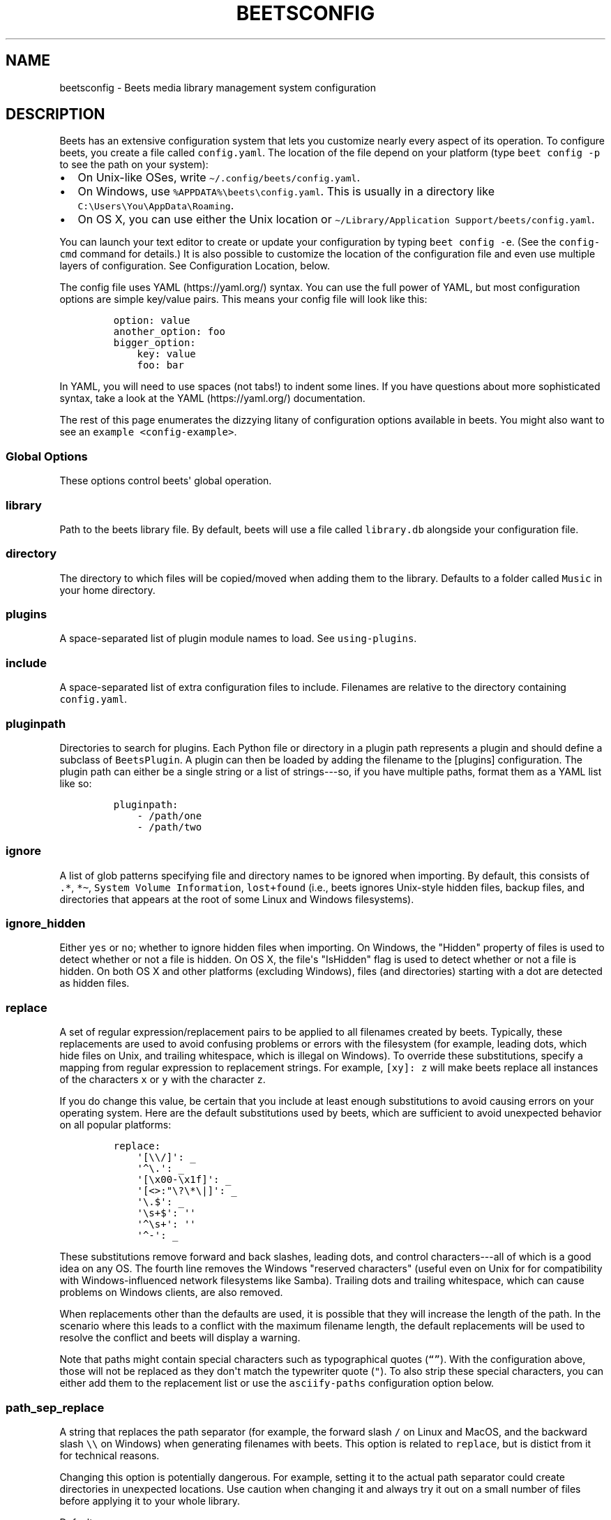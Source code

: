 .\" Automatically generated by Pandoc 2.17.1.1
.\"
.\" Define V font for inline verbatim, using C font in formats
.\" that render this, and otherwise B font.
.ie "\f[CB]x\f[]"x" \{\
. ftr V B
. ftr VI BI
. ftr VB B
. ftr VBI BI
.\}
.el \{\
. ftr V CR
. ftr VI CI
. ftr VB CB
. ftr VBI CBI
.\}
.TH "BEETSCONFIG" "5" "July 12, 2022" "beets 1.6.0" "User Manual"
.hy
.SH NAME
.PP
beetsconfig - Beets media library management system configuration
.SH DESCRIPTION
.PP
Beets has an extensive configuration system that lets you customize
nearly every aspect of its operation.
To configure beets, you create a file called \f[V]config.yaml\f[R].
The location of the file depend on your platform (type
\f[V]beet config -p\f[R] to see the path on your system):
.IP \[bu] 2
On Unix-like OSes, write \f[V]\[ti]/.config/beets/config.yaml\f[R].
.IP \[bu] 2
On Windows, use \f[V]%APPDATA%\[rs]beets\[rs]config.yaml\f[R].
This is usually in a directory like
\f[V]C:\[rs]Users\[rs]You\[rs]AppData\[rs]Roaming\f[R].
.IP \[bu] 2
On OS X, you can use either the Unix location or
\f[V]\[ti]/Library/Application Support/beets/config.yaml\f[R].
.PP
You can launch your text editor to create or update your configuration
by typing \f[V]beet config -e\f[R].
(See the \f[V]config-cmd\f[R] command for details.)
It is also possible to customize the location of the configuration file
and even use multiple layers of configuration.
See Configuration Location, below.
.PP
The config file uses YAML (https://yaml.org/) syntax.
You can use the full power of YAML, but most configuration options are
simple key/value pairs.
This means your config file will look like this:
.IP
.nf
\f[C]
option: value
another_option: foo
bigger_option:
    key: value
    foo: bar
\f[R]
.fi
.PP
In YAML, you will need to use spaces (not tabs!)
to indent some lines.
If you have questions about more sophisticated syntax, take a look at
the YAML (https://yaml.org/) documentation.
.PP
The rest of this page enumerates the dizzying litany of configuration
options available in beets.
You might also want to see an \f[V]example <config-example>\f[R].
.SS Global Options
.PP
These options control beets\[aq] global operation.
.SS library
.PP
Path to the beets library file.
By default, beets will use a file called \f[V]library.db\f[R] alongside
your configuration file.
.SS directory
.PP
The directory to which files will be copied/moved when adding them to
the library.
Defaults to a folder called \f[V]Music\f[R] in your home directory.
.SS plugins
.PP
A space-separated list of plugin module names to load.
See \f[V]using-plugins\f[R].
.SS include
.PP
A space-separated list of extra configuration files to include.
Filenames are relative to the directory containing
\f[V]config.yaml\f[R].
.SS pluginpath
.PP
Directories to search for plugins.
Each Python file or directory in a plugin path represents a plugin and
should define a subclass of \f[V]BeetsPlugin\f[R].
A plugin can then be loaded by adding the filename to the [plugins]
configuration.
The plugin path can either be a single string or a list of strings---so,
if you have multiple paths, format them as a YAML list like so:
.IP
.nf
\f[C]
pluginpath:
    - /path/one
    - /path/two
\f[R]
.fi
.SS ignore
.PP
A list of glob patterns specifying file and directory names to be
ignored when importing.
By default, this consists of \f[V].*\f[R], \f[V]*\[ti]\f[R],
\f[V]System Volume Information\f[R], \f[V]lost+found\f[R] (i.e., beets
ignores Unix-style hidden files, backup files, and directories that
appears at the root of some Linux and Windows filesystems).
.SS ignore_hidden
.PP
Either \f[V]yes\f[R] or \f[V]no\f[R]; whether to ignore hidden files
when importing.
On Windows, the \[dq]Hidden\[dq] property of files is used to detect
whether or not a file is hidden.
On OS X, the file\[aq]s \[dq]IsHidden\[dq] flag is used to detect
whether or not a file is hidden.
On both OS X and other platforms (excluding Windows), files (and
directories) starting with a dot are detected as hidden files.
.SS replace
.PP
A set of regular expression/replacement pairs to be applied to all
filenames created by beets.
Typically, these replacements are used to avoid confusing problems or
errors with the filesystem (for example, leading dots, which hide files
on Unix, and trailing whitespace, which is illegal on Windows).
To override these substitutions, specify a mapping from regular
expression to replacement strings.
For example, \f[V][xy]: z\f[R] will make beets replace all instances of
the characters \f[V]x\f[R] or \f[V]y\f[R] with the character
\f[V]z\f[R].
.PP
If you do change this value, be certain that you include at least enough
substitutions to avoid causing errors on your operating system.
Here are the default substitutions used by beets, which are sufficient
to avoid unexpected behavior on all popular platforms:
.IP
.nf
\f[C]
replace:
    \[aq][\[rs]\[rs]/]\[aq]: _
    \[aq]\[ha]\[rs].\[aq]: _
    \[aq][\[rs]x00-\[rs]x1f]\[aq]: _
    \[aq][<>:\[dq]\[rs]?\[rs]*\[rs]|]\[aq]: _
    \[aq]\[rs].$\[aq]: _
    \[aq]\[rs]s+$\[aq]: \[aq]\[aq]
    \[aq]\[ha]\[rs]s+\[aq]: \[aq]\[aq]
    \[aq]\[ha]-\[aq]: _
\f[R]
.fi
.PP
These substitutions remove forward and back slashes, leading dots, and
control characters---all of which is a good idea on any OS.
The fourth line removes the Windows \[dq]reserved characters\[dq]
(useful even on Unix for for compatibility with Windows-influenced
network filesystems like Samba).
Trailing dots and trailing whitespace, which can cause problems on
Windows clients, are also removed.
.PP
When replacements other than the defaults are used, it is possible that
they will increase the length of the path.
In the scenario where this leads to a conflict with the maximum filename
length, the default replacements will be used to resolve the conflict
and beets will display a warning.
.PP
Note that paths might contain special characters such as typographical
quotes (\f[V]\[lq]\[rq]\f[R]).
With the configuration above, those will not be replaced as they
don\[aq]t match the typewriter quote (\f[V]\[dq]\f[R]).
To also strip these special characters, you can either add them to the
replacement list or use the \f[V]asciify-paths\f[R] configuration option
below.
.SS path_sep_replace
.PP
A string that replaces the path separator (for example, the forward
slash \f[V]/\f[R] on Linux and MacOS, and the backward slash
\f[V]\[rs]\[rs]\f[R] on Windows) when generating filenames with beets.
This option is related to \f[V]replace\f[R], but is distict from it for
technical reasons.
.PP
Changing this option is potentially dangerous.
For example, setting it to the actual path separator could create
directories in unexpected locations.
Use caution when changing it and always try it out on a small number of
files before applying it to your whole library.
.PP
Default: \f[V]_\f[R].
.SS asciify_paths
.PP
Convert all non-ASCII characters in paths to ASCII equivalents.
.PP
For example, if your path template for singletons is
\f[V]singletons/$title\f[R] and the title of a track is
\[dq]Caf\['e]\[dq], then the track will be saved as
\f[V]singletons/Cafe.mp3\f[R].
The changes take place before applying the \f[V]replace\f[R]
configuration and are roughly equivalent to wrapping all your path
templates in the \f[V]%asciify{}\f[R]
\f[V]template function <template-functions>\f[R].
.PP
This uses the unidecode module (https://pypi.org/project/Unidecode)
which is language agnostic, so some characters may be transliterated
from a different language than expected.
For example, Japanese kanji will usually use their Chinese readings.
.PP
Default: \f[V]no\f[R].
.SS art_filename
.PP
When importing album art, the name of the file (without extension) where
the cover art image should be placed.
This is a template string, so you can use any of the syntax available to
\f[V]/reference/pathformat\f[R].
Defaults to \f[V]cover\f[R] (i.e., images will be named
\f[V]cover.jpg\f[R] or \f[V]cover.png\f[R] and placed in the album\[aq]s
directory).
.SS threaded
.PP
Either \f[V]yes\f[R] or \f[V]no\f[R], indicating whether the autotagger
should use multiple threads.
This makes things substantially faster by overlapping work: for example,
it can copy files for one album in parallel with looking up data in
MusicBrainz for a different album.
You may want to disable this when debugging problems with the
autotagger.
Defaults to \f[V]yes\f[R].
.SS format_item[]
.PP
Format to use when listing \f[I]individual items\f[R] with the
\f[V]list-cmd\f[R] command and other commands that need to print out
items.
Defaults to \f[V]$artist - $album - $title\f[R].
The \f[V]-f\f[R] command-line option overrides this setting.
.PP
It used to be named [list_format_item].
.SS format_album[]
.PP
Format to use when listing \f[I]albums\f[R] with \f[V]list-cmd\f[R] and
other commands.
Defaults to \f[V]$albumartist - $album\f[R].
The \f[V]-f\f[R] command-line option overrides this setting.
.PP
It used to be named [list_format_album].
.SS sort_item
.PP
Default sort order to use when fetching items from the database.
Defaults to \f[V]artist+ album+ disc+ track+\f[R].
Explicit sort orders override this default.
.SS sort_album
.PP
Default sort order to use when fetching albums from the database.
Defaults to \f[V]albumartist+ album+\f[R].
Explicit sort orders override this default.
.SS sort_case_insensitive
.PP
Either \f[V]yes\f[R] or \f[V]no\f[R], indicating whether the case should
be ignored when sorting lexicographic fields.
When set to \f[V]no\f[R], lower-case values will be placed after
upper-case values (e.g., \f[I]Bar Qux foo\f[R]), while \f[V]yes\f[R]
would result in the more expected \f[I]Bar foo Qux\f[R].
Default: \f[V]yes\f[R].
.SS original_date
.PP
Either \f[V]yes\f[R] or \f[V]no\f[R], indicating whether matched albums
should have their \f[V]year\f[R], \f[V]month\f[R], and \f[V]day\f[R]
fields set to the release date of the \f[I]original\f[R] version of an
album rather than the selected version of the release.
That is, if this option is turned on, then \f[V]year\f[R] will always
equal \f[V]original_year\f[R] and so on.
Default: \f[V]no\f[R].
.SS artist_credit
.PP
Either \f[V]yes\f[R] or \f[V]no\f[R], indicating whether matched tracks
and albums should use the artist credit, rather than the artist.
That is, if this option is turned on, then \f[V]artist\f[R] will contain
the artist as credited on the release.
.SS per_disc_numbering
.PP
A boolean controlling the track numbering style on multi-disc releases.
By default (\f[V]per_disc_numbering: no\f[R]), tracks are numbered
per-release, so the first track on the second disc has track number N+1
where N is the number of tracks on the first disc.
If this \f[V]per_disc_numbering\f[R] is enabled, then the first
(non-pregap) track on each disc always has track number 1.
.PP
If you enable \f[V]per_disc_numbering\f[R], you will likely want to
change your \f[V]path-format-config\f[R] also to include \f[V]$disc\f[R]
before \f[V]$track\f[R] to make filenames sort correctly in album
directories.
For example, you might want to use a path format like this:
.IP
.nf
\f[C]
paths:
    default: $albumartist/$album%aunique{}/$disc-$track $title
\f[R]
.fi
.PP
When this option is off (the default), even \[dq]pregap\[dq] hidden
tracks are numbered from one, not zero, so other track numbers may
appear to be bumped up by one.
When it is on, the pregap track for each disc can be numbered zero.
.SS aunique
.PP
These options are used to generate a string that is guaranteed to be
unique among all albums in the library who share the same set of keys.
.PP
The defaults look like this:
.IP
.nf
\f[C]
aunique:
    keys: albumartist album
    disambiguators: albumtype year label catalognum albumdisambig releasegroupdisambig
    bracket: \[aq][]\[aq]
\f[R]
.fi
.PP
See \f[V]aunique\f[R] for more details.
.SS terminal_encoding
.PP
The text encoding, as known to
Python (https://docs.python.org/2/library/codecs.html#standard-encodings),
to use for messages printed to the standard output.
It\[aq]s also used to read messages from the standard input.
By default, this is determined automatically from the locale environment
variables.
.SS clutter
.PP
When beets imports all the files in a directory, it tries to remove the
directory if it\[aq]s empty.
A directory is considered empty if it only contains files whose names
match the glob patterns in [clutter], which should be a list of strings.
The default list consists of \[dq]Thumbs.DB\[dq] and
\[dq].DS_Store\[dq].
.PP
The importer only removes recursively searched subdirectories---the
top-level directory you specify on the command line is never deleted.
.SS max_filename_length
.PP
Set the maximum number of characters in a filename, after which names
will be truncated.
By default, beets tries to ask the filesystem for the correct maximum.
.SS id3v23
.PP
By default, beets writes MP3 tags using the ID3v2.4 standard, the latest
version of ID3.
Enable this option to instead use the older ID3v2.3 standard, which is
preferred by certain older software such as Windows Media Player.
.SS va_name
.PP
Sets the albumartist for various-artist compilations.
Defaults to \f[V]\[aq]Various Artists\[aq]\f[R] (the MusicBrainz
standard).
Affects other sources, such as \f[V]/plugins/discogs\f[R], too.
.SS UI Options
.PP
The options that allow for customization of the visual appearance of the
console interface.
.PP
These options are available in this section:
.SS color
.PP
Either \f[V]yes\f[R] or \f[V]no\f[R]; whether to use color in console
output (currently only in the \f[V]import\f[R] command).
Turn this off if your terminal doesn\[aq]t support ANSI colors.
.PP
The [color] option was previously a top-level configuration.
This is still respected, but a deprecation message will be shown until
your top-level [color] configuration has been nested under [ui].
.SS colors
.PP
The colors that are used throughout the user interface.
These are only used if the \f[V]color\f[R] option is set to
\f[V]yes\f[R].
For example, you might have a section in your configuration file that
looks like this:
.IP
.nf
\f[C]
ui:
    color: yes
    colors:
        text_success: green
        text_warning: yellow
        text_error: red
        text_highlight: red
        text_highlight_minor: lightgray
        action_default: turquoise
        action: blue
\f[R]
.fi
.PP
Available colors: black, darkred, darkgreen, brown (darkyellow),
darkblue, purple (darkmagenta), teal (darkcyan), lightgray, darkgray,
red, green, yellow, blue, fuchsia (magenta), turquoise (cyan), white
.SS Importer Options
.PP
The options that control the \f[V]import-cmd\f[R] command are indented
under the \f[V]import:\f[R] key.
For example, you might have a section in your configuration file that
looks like this:
.IP
.nf
\f[C]
import:
    write: yes
    copy: yes
    resume: no
\f[R]
.fi
.PP
These options are available in this section:
.SS write
.PP
Either \f[V]yes\f[R] or \f[V]no\f[R], controlling whether metadata
(e.g., ID3) tags are written to files when using \f[V]beet import\f[R].
Defaults to \f[V]yes\f[R].
The \f[V]-w\f[R] and \f[V]-W\f[R] command-line options override this
setting.
.SS copy
.PP
Either \f[V]yes\f[R] or \f[V]no\f[R], indicating whether to
\f[B]copy\f[R] files into the library directory when using
\f[V]beet import\f[R].
Defaults to \f[V]yes\f[R].
Can be overridden with the \f[V]-c\f[R] and \f[V]-C\f[R] command-line
options.
.PP
The option is ignored if \f[V]move\f[R] is enabled (i.e., beets can move
or copy files but it doesn\[aq]t make sense to do both).
.SS move
.PP
Either \f[V]yes\f[R] or \f[V]no\f[R], indicating whether to
\f[B]move\f[R] files into the library directory when using
\f[V]beet import\f[R].
Defaults to \f[V]no\f[R].
.PP
The effect is similar to the \f[V]copy\f[R] option but you end up with
only one copy of the imported file.
(\[dq]Moving\[dq] works even across filesystems; if necessary, beets
will copy and then delete when a simple rename is impossible.)
Moving files can be risky---it\[aq]s a good idea to keep a backup in
case beets doesn\[aq]t do what you expect with your files.
.PP
This option \f[I]overrides\f[R] \f[V]copy\f[R], so enabling it will
always move (and not copy) files.
The \f[V]-c\f[R] switch to the \f[V]beet import\f[R] command, however,
still takes precedence.
.SS link
.PP
Either \f[V]yes\f[R] or \f[V]no\f[R], indicating whether to use symbolic
links instead of moving or copying files.
(It conflicts with the \f[V]move\f[R], \f[V]copy\f[R] and
\f[V]hardlink\f[R] options.)
Defaults to \f[V]no\f[R].
.PP
This option only works on platforms that support symbolic links: i.e.,
Unixes.
It will fail on Windows.
.PP
It\[aq]s likely that you\[aq]ll also want to set \f[V]write\f[R] to
\f[V]no\f[R] if you use this option to preserve the metadata on the
linked files.
.SS hardlink
.PP
Either \f[V]yes\f[R] or \f[V]no\f[R], indicating whether to use hard
links instead of moving, copying, or symlinking files.
(It conflicts with the \f[V]move\f[R], \f[V]copy\f[R], and
\f[V]link\f[R] options.)
Defaults to \f[V]no\f[R].
.PP
As with symbolic links (see \f[V]link\f[R], above), this will not work
on Windows and you will want to set \f[V]write\f[R] to \f[V]no\f[R].
Otherwise, metadata on the original file will be modified.
.SS reflink
.PP
Either \f[V]yes\f[R], \f[V]no\f[R], or \f[V]auto\f[R], indicating
whether to use copy-on-write file
clones (https://blogs.oracle.com/otn/save-disk-space-on-linux-by-cloning-files-on-btrfs-and-ocfs2)
(a.k.a.
\[dq]reflinks\[dq]) instead of copying or moving files.
The \f[V]auto\f[R] option uses reflinks when possible and falls back to
plain copying when necessary.
Defaults to \f[V]no\f[R].
.PP
This kind of clone is only available on certain filesystems: for
example, btrfs and APFS.
For more details on filesystem support, see the
pyreflink (https://reflink.readthedocs.io/en/latest/) documentation.
Note that you need to install \f[V]pyreflink\f[R], either through
\f[V]python -m pip install beets[reflink]\f[R] or
\f[V]python -m pip install reflink\f[R].
.PP
The option is ignored if \f[V]move\f[R] is enabled (i.e., beets can move
or copy files but it doesn\[aq]t make sense to do both).
.SS resume
.PP
Either \f[V]yes\f[R], \f[V]no\f[R], or \f[V]ask\f[R].
Controls whether interrupted imports should be resumed.
\[dq]Yes\[dq] means that imports are always resumed when possible;
\[dq]no\[dq] means resuming is disabled entirely; \[dq]ask\[dq] (the
default) means that the user should be prompted when resuming is
possible.
The \f[V]-p\f[R] and \f[V]-P\f[R] flags correspond to the \[dq]yes\[dq]
and \[dq]no\[dq] settings and override this option.
.SS incremental
.PP
Either \f[V]yes\f[R] or \f[V]no\f[R], controlling whether imported
directories are recorded and whether these recorded directories are
skipped.
This corresponds to the \f[V]-i\f[R] flag to \f[V]beet import\f[R].
.SS incremental_skip_later
.PP
Either \f[V]yes\f[R] or \f[V]no\f[R], controlling whether skipped
directories are recorded in the incremental list.
When set to \f[V]yes\f[R], skipped directories won\[aq]t be recorded,
and beets will try to import them again later.
When set to \f[V]no\f[R], skipped directories will be recorded, and
skipped later.
Defaults to \f[V]no\f[R].
.SS from_scratch
.PP
Either \f[V]yes\f[R] or \f[V]no\f[R] (default), controlling whether
existing metadata is discarded when a match is applied.
This corresponds to the \f[V]--from_scratch\f[R] flag to
\f[V]beet import\f[R].
.SS quiet
.PP
Either \f[V]yes\f[R] or \f[V]no\f[R] (default), controlling whether to
ask for a manual decision from the user when the importer is unsure how
to proceed.
This corresponds to the \f[V]--quiet\f[R] flag to \f[V]beet import\f[R].
.SS quiet_fallback
.PP
Either \f[V]skip\f[R] (default) or \f[V]asis\f[R], specifying what
should happen in quiet mode (see the \f[V]-q\f[R] flag to
\f[V]import\f[R], above) when there is no strong recommendation.
.SS none_rec_action
.PP
Either \f[V]ask\f[R] (default), \f[V]asis\f[R] or \f[V]skip\f[R].
Specifies what should happen during an interactive import session when
there is no recommendation.
Useful when you are only interested in processing medium and strong
recommendations interactively.
.SS timid
.PP
Either \f[V]yes\f[R] or \f[V]no\f[R], controlling whether the importer
runs in \f[I]timid\f[R] mode, in which it asks for confirmation on every
autotagging match, even the ones that seem very close.
Defaults to \f[V]no\f[R].
The \f[V]-t\f[R] command-line flag controls the same setting.
.SS log
.PP
Specifies a filename where the importer\[aq]s log should be kept.
By default, no log is written.
This can be overridden with the \f[V]-l\f[R] flag to \f[V]import\f[R].
.SS default_action
.PP
One of \f[V]apply\f[R], \f[V]skip\f[R], \f[V]asis\f[R], or
\f[V]none\f[R], indicating which option should be the \f[I]default\f[R]
when selecting an action for a given match.
This is the action that will be taken when you type return without an
option letter.
The default is \f[V]apply\f[R].
.SS languages
.PP
A list of locale names to search for preferred aliases.
For example, setting this to \f[V]en\f[R] uses the transliterated artist
name \[dq]Pyotr Ilyich Tchaikovsky\[dq] instead of the Cyrillic script
for the composer\[aq]s name when tagging from MusicBrainz.
You can use a space-separated list of language abbreviations, like
\f[V]en jp es\f[R], to specify a preference order.
Defaults to an empty list, meaning that no language is preferred.
.SS detail
.PP
Whether the importer UI should show detailed information about each
match it finds.
When enabled, this mode prints out the title of every track, regardless
of whether it matches the original metadata.
(The default behavior only shows changes.)
Default: \f[V]no\f[R].
.SS group_albums
.PP
By default, the beets importer groups tracks into albums based on the
directories they reside in.
This option instead uses files\[aq] metadata to partition albums.
Enable this option if you have directories that contain tracks from many
albums mixed together.
.PP
The \f[V]--group-albums\f[R] or \f[V]-g\f[R] option to the
\f[V]import-cmd\f[R] command is equivalent, and the \f[I]G\f[R]
interactive option invokes the same workflow.
.PP
Default: \f[V]no\f[R].
.SS autotag
.PP
By default, the beets importer always attempts to autotag new music.
If most of your collection consists of obscure music, you may be
interested in disabling autotagging by setting this option to
\f[V]no\f[R].
(You can re-enable it with the \f[V]-a\f[R] flag to the
\f[V]import-cmd\f[R] command.)
.PP
Default: \f[V]yes\f[R].
.SS duplicate_action
.PP
Either \f[V]skip\f[R], \f[V]keep\f[R], \f[V]remove\f[R], \f[V]merge\f[R]
or \f[V]ask\f[R].
Controls how duplicates are treated in import task.
\[dq]skip\[dq] means that new item(album or track) will be skipped;
\[dq]keep\[dq] means keep both old and new items; \[dq]remove\[dq] means
remove old item; \[dq]merge\[dq] means merge into one album;
\[dq]ask\[dq] means the user should be prompted for the action each
time.
The default is \f[V]ask\f[R].
.SS bell
.PP
Ring the terminal bell to get your attention when the importer needs
your input.
.PP
Default: \f[V]no\f[R].
.SS set_fields
.PP
A dictionary indicating fields to set to values for newly imported
music.
Here\[aq]s an example:
.IP
.nf
\f[C]
set_fields:
    genre: \[aq]To Listen\[aq]
    collection: \[aq]Unordered\[aq]
\f[R]
.fi
.PP
Other field/value pairs supplied via the \f[V]--set\f[R] option on the
command-line override any settings here for fields with the same name.
.PP
Fields are set on both the album and each individual track of the album.
Fields are persisted to the media files of each track.
.PP
Default: \f[V]{}\f[R] (empty).
.SS MusicBrainz Options
.PP
You can instruct beets to use your own MusicBrainz
database (https://musicbrainz.org/doc/MusicBrainz_Server/Setup) instead
of the main server (https://musicbrainz.org/).
Use the \f[V]host\f[R], \f[V]https\f[R] and \f[V]ratelimit\f[R] options
under a \f[V]musicbrainz:\f[R] header, like so:
.IP
.nf
\f[C]
musicbrainz:
    host: localhost:5000
    https: no
    ratelimit: 100
\f[R]
.fi
.PP
The \f[V]host\f[R] key, of course, controls the Web server hostname (and
port, optionally) that will be contacted by beets (default:
musicbrainz.org).
The \f[V]https\f[R] key makes the client use HTTPS instead of HTTP.
This setting applies only to custom servers.
The official MusicBrainz server always uses HTTPS.
(Default: no.)
The server must have search indices enabled (see Building search
indexes (https://musicbrainz.org/doc/Development/Search_server_setup)).
.PP
The \f[V]ratelimit\f[R] option, an integer, controls the number of Web
service requests per second (default: 1).
\f[B]Do not change the rate limit setting\f[R] if you\[aq]re using the
main MusicBrainz server---on this public server, you\[aq]re
limited (https://musicbrainz.org/doc/XML_Web_Service/Rate_Limiting) to
one request per second.
.SS enabled
.PP
This option allows you to disable using MusicBrainz as a metadata
source.
This applies if you use plugins that fetch data from alternative sources
and should make the import process quicker.
.PP
Default: \f[V]yes\f[R].
.SS searchlimit
.PP
The number of matches returned when sending search queries to the
MusicBrainz server.
.PP
Default: \f[V]5\f[R].
.SS extra_tags
.PP
By default, beets will use only the artist, album, and track count to
query MusicBrainz.
Additional tags to be queried can be supplied with the
\f[V]extra_tags\f[R] setting.
For example:
.IP
.nf
\f[C]
musicbrainz:
    extra_tags: [year, catalognum, country, media, label]
\f[R]
.fi
.PP
This setting should improve the autotagger results if the metadata with
the given tags match the metadata returned by MusicBrainz.
.PP
Note that the only tags supported by this setting are the ones listed in
the above example.
.PP
Default: \f[V][]\f[R]
.SS genres
.PP
Use MusicBrainz genre tags to populate (and replace if it\[aq]s already
set) the \f[V]genre\f[R] tag.
This will make it a list of all the genres tagged for the release and
the release-group on MusicBrainz, separated by \[dq]; \[dq] and sorted
by the total number of votes.
Default: \f[V]no\f[R]
.SS Autotagger Matching Options
.PP
You can configure some aspects of the logic beets uses when
automatically matching MusicBrainz results under the \f[V]match:\f[R]
section.
To control how \f[I]tolerant\f[R] the autotagger is of differences, use
the \f[V]strong_rec_thresh\f[R] option, which reflects the distance
threshold below which beets will make a \[dq]strong recommendation\[dq]
that the metadata be used.
Strong recommendations are accepted automatically (except in
\[dq]timid\[dq] mode), so you can use this to make beets ask your
opinion more or less often.
.PP
The threshold is a \f[I]distance\f[R] value between 0.0 and 1.0, so you
can think of it as the opposite of a \f[I]similarity\f[R] value.
For example, if you want to automatically accept any matches above 90%
similarity, use:
.IP
.nf
\f[C]
match:
    strong_rec_thresh: 0.10
\f[R]
.fi
.PP
The default strong recommendation threshold is 0.04.
.PP
The \f[V]medium_rec_thresh\f[R] and \f[V]rec_gap_thresh\f[R] options
work similarly.
When a match is below the \f[I]medium\f[R] recommendation threshold or
the distance between it and the next-best match is above the
\f[I]gap\f[R] threshold, the importer will suggest that match but not
automatically confirm it.
Otherwise, you\[aq]ll see a list of options to choose from.
.SS max_rec
.PP
As mentioned above, autotagger matches have \f[I]recommendations\f[R]
that control how the UI behaves for a certain quality of match.
The recommendation for a certain match is based on the overall distance
calculation.
But you can also control the recommendation when a specific distance
penalty is applied by defining \f[I]maximum\f[R] recommendations for
each field:
.PP
To define maxima, use keys under \f[V]max_rec:\f[R] in the
\f[V]match\f[R] section.
The defaults are \[dq]medium\[dq] for missing and unmatched tracks and
\[dq]strong\[dq] (i.e., no maximum) for everything else:
.IP
.nf
\f[C]
match:
    max_rec:
        missing_tracks: medium
        unmatched_tracks: medium
\f[R]
.fi
.PP
If a recommendation is higher than the configured maximum and the
indicated penalty is applied, the recommendation is downgraded.
The setting for each field can be one of \f[V]none\f[R], \f[V]low\f[R],
\f[V]medium\f[R] or \f[V]strong\f[R].
When the maximum recommendation is \f[V]strong\f[R], no
\[dq]downgrading\[dq] occurs.
The available penalty names here are:
.IP \[bu] 2
source
.IP \[bu] 2
artist
.IP \[bu] 2
album
.IP \[bu] 2
media
.IP \[bu] 2
mediums
.IP \[bu] 2
year
.IP \[bu] 2
country
.IP \[bu] 2
label
.IP \[bu] 2
catalognum
.IP \[bu] 2
albumdisambig
.IP \[bu] 2
album_id
.IP \[bu] 2
tracks
.IP \[bu] 2
missing_tracks
.IP \[bu] 2
unmatched_tracks
.IP \[bu] 2
track_title
.IP \[bu] 2
track_artist
.IP \[bu] 2
track_index
.IP \[bu] 2
track_length
.IP \[bu] 2
track_id
.SS preferred
.PP
In addition to comparing the tagged metadata with the match metadata for
similarity, you can also specify an ordered list of preferred countries
and media types.
.PP
A distance penalty will be applied if the country or media type from the
match metadata doesn\[aq]t match.
The specified values are preferred in descending order (i.e., the first
item will be most preferred).
Each item may be a regular expression, and will be matched case
insensitively.
The number of media will be stripped when matching preferred media (e.g.
\[dq]2x\[dq] in \[dq]2xCD\[dq]).
.PP
You can also tell the autotagger to prefer matches that have a release
year closest to the original year for an album.
.PP
Here\[aq]s an example:
.IP
.nf
\f[C]
match:
    preferred:
        countries: [\[aq]US\[aq], \[aq]GB|UK\[aq]]
        media: [\[aq]CD\[aq], \[aq]Digital Media|File\[aq]]
        original_year: yes
\f[R]
.fi
.PP
By default, none of these options are enabled.
.SS ignored
.PP
You can completely avoid matches that have certain penalties applied by
adding the penalty name to the \f[V]ignored\f[R] setting:
.IP
.nf
\f[C]
match:
    ignored: missing_tracks unmatched_tracks
\f[R]
.fi
.PP
The available penalties are the same as those for the \f[V]max_rec\f[R]
setting.
.PP
For example, setting \f[V]ignored: missing_tracks\f[R] will skip any
album matches where your audio files are missing some of the tracks.
The importer will not attempt to display these matches.
It does not ignore the fact that the album is missing tracks, which
would allow these matches to apply more easily.
To do that, you\[aq]ll want to adjust the penalty for missing tracks.
.SS required
.PP
You can avoid matches that lack certain required information.
Add the tags you want to enforce to the \f[V]required\f[R] setting:
.IP
.nf
\f[C]
match:
    required: year label catalognum country
\f[R]
.fi
.PP
No tags are required by default.
.SS ignored_media
.PP
A list of media (i.e., formats) in metadata databases to ignore when
matching music.
You can use this to ignore all media that usually contain video instead
of audio, for example:
.IP
.nf
\f[C]
match:
    ignored_media: [\[aq]Data CD\[aq], \[aq]DVD\[aq], \[aq]DVD-Video\[aq], \[aq]Blu-ray\[aq], \[aq]HD-DVD\[aq],
                    \[aq]VCD\[aq], \[aq]SVCD\[aq], \[aq]UMD\[aq], \[aq]VHS\[aq]]
\f[R]
.fi
.PP
No formats are ignored by default.
.SS ignore_data_tracks
.PP
By default, audio files contained in data tracks within a release are
included in the album\[aq]s tracklist.
If you want them to be included, set it \f[V]no\f[R].
.PP
Default: \f[V]yes\f[R].
.SS ignore_video_tracks
.PP
By default, video tracks within a release will be ignored.
If you want them to be included (for example if you would like to track
the audio-only versions of the video tracks), set it to \f[V]no\f[R].
.PP
Default: \f[V]yes\f[R].
.SS Path Format Configuration
.PP
You can also configure the directory hierarchy beets uses to store
music.
These settings appear under the \f[V]paths:\f[R] key.
Each string is a template string that can refer to metadata fields like
\f[V]$artist\f[R] or \f[V]$title\f[R].
The filename extension is added automatically.
At the moment, you can specify three special paths: \f[V]default\f[R]
for most releases, \f[V]comp\f[R] for \[dq]various artist\[dq] releases
with no dominant artist, and \f[V]singleton\f[R] for non-album tracks.
The defaults look like this:
.IP
.nf
\f[C]
paths:
    default: $albumartist/$album%aunique{}/$track $title
    singleton: Non-Album/$artist/$title
    comp: Compilations/$album%aunique{}/$track $title
\f[R]
.fi
.PP
Note the use of \f[V]$albumartist\f[R] instead of \f[V]$artist\f[R];
this ensures that albums will be well-organized.
For more about these format strings, see \f[V]pathformat\f[R].
The \f[V]aunique{}\f[R] function ensures that identically-named albums
are placed in different directories; see \f[V]aunique\f[R] for details.
.PP
In addition to \f[V]default\f[R], \f[V]comp\f[R], and
\f[V]singleton\f[R], you can condition path queries based on beets
queries (see \f[V]/reference/query\f[R]).
This means that a config file like this:
.IP
.nf
\f[C]
paths:
    albumtype:soundtrack: Soundtracks/$album/$track $title
\f[R]
.fi
.PP
will place soundtrack albums in a separate directory.
The queries are tested in the order they appear in the configuration
file, meaning that if an item matches multiple queries, beets will use
the path format for the \f[I]first\f[R] matching query.
.PP
Note that the special \f[V]singleton\f[R] and \f[V]comp\f[R] path format
conditions are, in fact, just shorthand for the explicit queries
\f[V]singleton:true\f[R] and \f[V]comp:true\f[R].
In contrast, \f[V]default\f[R] is special and has no query equivalent:
the \f[V]default\f[R] format is only used if no queries match.
.SS Configuration Location
.PP
The beets configuration file is usually located in a standard location
that depends on your OS, but there are a couple of ways you can tell
beets where to look.
.SS Environment Variable
.PP
First, you can set the \f[V]BEETSDIR\f[R] environment variable to a
directory containing a \f[V]config.yaml\f[R] file.
This replaces your configuration in the default location.
This also affects where auxiliary files, like the library database, are
stored by default (that\[aq]s where relative paths are resolved to).
This environment variable is useful if you need to manage multiple beets
libraries with separate configurations.
.SS Command-Line Option
.PP
Alternatively, you can use the \f[V]--config\f[R] command-line option to
indicate a YAML file containing options that will then be merged with
your existing options (from \f[V]BEETSDIR\f[R] or the default
locations).
This is useful if you want to keep your configuration mostly the same
but modify a few options as a batch.
For example, you might have different strategies for importing files,
each with a different set of importer options.
.SS Default Location
.PP
In the absence of a \f[V]BEETSDIR\f[R] variable, beets searches a few
places for your configuration, depending on the platform:
.IP \[bu] 2
On Unix platforms, including OS X:\f[V]\[ti]/.config/beets\f[R] and then
\f[V]$XDG_CONFIG_DIR/beets\f[R], if the environment variable is set.
.IP \[bu] 2
On OS X, we also search
\f[V]\[ti]/Library/Application Support/beets\f[R] before the Unixy
locations.
.IP \[bu] 2
On Windows: \f[V]\[ti]\[rs]AppData\[rs]Roaming\[rs]beets\f[R], and then
\f[V]%APPDATA%\[rs]beets\f[R], if the environment variable is set.
.PP
Beets uses the first directory in your platform\[aq]s list that contains
\f[V]config.yaml\f[R].
If no config file exists, the last path in the list is used.
.SS Example
.PP
Here\[aq]s an example file:
.IP
.nf
\f[C]
directory: /var/mp3
import:
    copy: yes
    write: yes
    log: beetslog.txt
art_filename: albumart
plugins: bpd
pluginpath: \[ti]/beets/myplugins
ui:
    color: yes

paths:
    default: $genre/$albumartist/$album/$track $title
    singleton: Singletons/$artist - $title
    comp: $genre/$album/$track $title
    albumtype:soundtrack: Soundtracks/$album/$track $title
\f[R]
.fi
.SH Path Formats
.PP
The \f[V]paths:\f[R] section of the config file (see \f[V]config\f[R])
lets you specify the directory and file naming scheme for your music
library.
Templates substitute symbols like \f[V]$title\f[R] (any field value
prefixed by \f[V]$\f[R]) with the appropriate value from the track\[aq]s
metadata.
Beets adds the filename extension automatically.
.PP
For example, consider this path format string:
\f[V]$albumartist/$album/$track $title\f[R]
.PP
Here are some paths this format will generate:
.IP \[bu] 2
\f[V]Yeah Yeah Yeahs/It\[aq]s Blitz!/01 Zero.mp3\f[R]
.IP \[bu] 2
\f[V]Spank Rock/YoYoYoYoYo/11 Competition.mp3\f[R]
.IP \[bu] 2
\f[V]The Magnetic Fields/Realism/01 You Must Be Out of Your Mind.mp3\f[R]
.PP
Because \f[V]$\f[R] is used to delineate a field reference, you can use
\f[V]$$\f[R] to emit a dollars sign.
As with Python template
strings (https://docs.python.org/library/string.html#template-strings),
\f[V]${title}\f[R] is equivalent to \f[V]$title\f[R]; you can use this
if you need to separate a field name from the text that follows it.
.SS A Note About Artists
.PP
Note that in path formats, you almost certainly want to use
\f[V]$albumartist\f[R] and not \f[V]$artist\f[R].
The latter refers to the \[dq]track artist\[dq] when it is present,
which means that albums that have tracks from different artists on them
(like Stop Making
Sense (https://musicbrainz.org/release/798dcaab-0f1a-4f02-a9cb-61d5b0ddfd36.html),
for example) will be placed into different folders!
Continuing with the Stop Making Sense example, you\[aq]ll end up with
most of the tracks in a \[dq]Talking Heads\[dq] directory and one in a
\[dq]Tom Tom Club\[dq] directory.
You probably don\[aq]t want that!
So use \f[V]$albumartist\f[R].
.PP
As a convenience, however, beets allows \f[V]$albumartist\f[R] to fall
back to the value for \f[V]$artist\f[R] and vice-versa if one tag is
present but the other is not.
.SS Template Functions
.PP
Beets path formats also support \f[I]function calls\f[R], which can be
used to transform text and perform logical manipulations.
The syntax for function calls is like this: \f[V]%func{arg,arg}\f[R].
For example, the \f[V]upper\f[R] function makes its argument upper-case,
so \f[V]%upper{beets rocks}\f[R] will be replaced with
\f[V]BEETS ROCKS\f[R].
You can, of course, nest function calls and place variable references in
function arguments, so \f[V]%upper{$artist}\f[R] becomes the upper-case
version of the track\[aq]s artists.
.PP
These functions are built in to beets:
.IP \[bu] 2
\f[V]%lower{text}\f[R]: Convert \f[V]text\f[R] to lowercase.
.IP \[bu] 2
\f[V]%upper{text}\f[R]: Convert \f[V]text\f[R] to UPPERCASE.
.IP \[bu] 2
\f[V]%title{text}\f[R]: Convert \f[V]text\f[R] to Title Case.
.IP \[bu] 2
\f[V]%left{text,n}\f[R]: Return the first \f[V]n\f[R] characters of
\f[V]text\f[R].
.IP \[bu] 2
\f[V]%right{text,n}\f[R]: Return the last \f[V]n\f[R] characters of
\f[V]text\f[R].
.IP \[bu] 2
\f[V]%if{condition,text}\f[R] or
\f[V]%if{condition,truetext,falsetext}\f[R]: If \f[V]condition\f[R] is
nonempty (or nonzero, if it\[aq]s a number), then returns the second
argument.
Otherwise, returns the third argument if specified (or nothing if
\f[V]falsetext\f[R] is left off).
.IP \[bu] 2
\f[V]%asciify{text}\f[R]: Convert non-ASCII characters to their ASCII
equivalents.
For example, \[dq]caf\['e]\[dq] becomes \[dq]cafe\[dq].
Uses the mapping provided by the unidecode
module (https://pypi.org/project/Unidecode).
See the \f[V]asciify-paths\f[R] configuration option.
.IP \[bu] 2
\f[V]%aunique{identifiers,disambiguators,brackets}\f[R]: Provides a
unique string to disambiguate similar albums in the database.
See \f[V]aunique\f[R], below.
.IP \[bu] 2
\f[V]%time{date_time,format}\f[R]: Return the date and time in any
format accepted by
strftime (https://docs.python.org/3/library/time.html#time.strftime).
For example, to get the year some music was added to your library, use
\f[V]%time{$added,%Y}\f[R].
.IP \[bu] 2
\f[V]%first{text}\f[R]: Returns the first item, separated by \f[V];\f[R]
(a semicolon followed by a space).
You can use \f[V]%first{text,count,skip}\f[R], where \f[V]count\f[R] is
the number of items (default 1) and \f[V]skip\f[R] is number to skip
(default 0).
You can also use \f[V]%first{text,count,skip,sep,join}\f[R] where
\f[V]sep\f[R] is the separator, like \f[V];\f[R] or \f[V]/\f[R] and join
is the text to concatenate the items.
.IP \[bu] 2
\f[V]%ifdef{field}\f[R], \f[V]%ifdef{field,truetext}\f[R] or
\f[V]%ifdef{field,truetext,falsetext}\f[R]: Checks if an flexible
attribute \f[V]field\f[R] is defined.
If it exists, then return \f[V]truetext\f[R] or \f[V]field\f[R]
(default).
Otherwise, returns \f[V]falsetext\f[R].
The \f[V]field\f[R] should be entered without \f[V]$\f[R].
Note that this doesn\[aq]t work with built-in \f[V]itemfields\f[R], as
they are always defined.
.PP
Plugins can extend beets with more template functions (see
\f[V]templ_plugins\f[R]).
.SS Album Disambiguation
.PP
Occasionally, bands release two albums with the same name (c.f.
Crystal Castles, Weezer, and any situation where a single has the same
name as an album or EP).
Beets ships with special support, in the form of the
\f[V]%aunique{}\f[R] template function, to avoid placing two
identically-named albums in the same directory on disk.
.PP
The \f[V]aunique\f[R] function detects situations where two albums have
some identical fields and emits text from additional fields to
disambiguate the albums.
For example, if you have both Crystal Castles albums in your library,
\f[V]%aunique{}\f[R] will expand to \[dq][2008]\[dq] for one album and
\[dq][2010]\[dq] for the other.
The function detects that you have two albums with the same artist and
title but that they have different release years.
.PP
For full flexibility, the \f[V]%aunique\f[R] function takes three
arguments.
The first two are whitespace-separated lists of album field names: a set
of \f[I]identifiers\f[R] and a set of \f[I]disambiguators\f[R].
The third argument is a pair of characters used to surround the
disambiguator.
.PP
Any group of albums with identical values for all the identifiers will
be considered \[dq]duplicates\[dq].
Then, the function tries each disambiguator field, looking for one that
distinguishes each of the duplicate albums from each other.
The first such field is used as the result for \f[V]%aunique\f[R].
If no field suffices, an arbitrary number is used to distinguish the two
albums.
.PP
The default identifiers are \f[V]albumartist album\f[R] and the default
disambiguators are
\f[V]albumtype year label catalognum albumdisambig releasegroupdisambig\f[R].
So you can get reasonable disambiguation behavior if you just use
\f[V]%aunique{}\f[R] with no parameters in your path forms (as in the
default path formats), but you can customize the disambiguation if, for
example, you include the year by default in path formats.
.PP
The default characters used as brackets are \f[V][]\f[R].
To change this, provide a third argument to the \f[V]%aunique\f[R]
function consisting of two characters: the left and right brackets.
Or, to turn off bracketing entirely, leave argument blank.
.PP
One caveat: When you import an album that is named identically to one
already in your library, the \f[I]first\f[R] album---the one already in
your library--- will not consider itself a duplicate at import time.
This means that \f[V]%aunique{}\f[R] will expand to nothing for this
album and no disambiguation string will be used at its import time.
Only the second album will receive a disambiguation string.
If you want to add the disambiguation string to both albums, just run
\f[V]beet move\f[R] (possibly restricted by a query) to update the paths
for the albums.
.SS Syntax Details
.PP
The characters \f[V]$\f[R], \f[V]%\f[R], \f[V]{\f[R], \f[V]}\f[R], and
\f[V],\f[R] are \[dq]special\[dq] in the path template syntax.
This means that, for example, if you want a \f[V]%\f[R] character to
appear in your paths, you\[aq]ll need to be careful that you don\[aq]t
accidentally write a function call.
To escape any of these characters (except \f[V]{\f[R], and \f[V],\f[R]
outside a function argument), prefix it with a \f[V]$\f[R].
For example, \f[V]$$\f[R] becomes \f[V]$\f[R]; \f[V]$%\f[R] becomes
\f[V]%\f[R], etc.
The only exceptions are:
.IP \[bu] 2
\f[V]${\f[R], which is ambiguous with the variable reference syntax
(like \f[V]${title}\f[R]).
To insert a \f[V]{\f[R] alone, it\[aq]s always sufficient to just type
\f[V]{\f[R].
.IP \[bu] 2
commas are used as argument separators in function calls.
Inside of a function\[aq]s argument, use \f[V]$,\f[R] to get a literal
\f[V],\f[R] character.
Outside of any function argument, escaping is not necessary: \f[V],\f[R]
by itself will produce \f[V],\f[R] in the output.
.PP
If a value or function is undefined, the syntax is simply left
unreplaced.
For example, if you write \f[V]$foo\f[R] in a path template, this will
yield \f[V]$foo\f[R] in the resulting paths because \[dq]foo\[dq] is not
a valid field name.
The same is true of syntax errors like unclosed \f[V]{}\f[R] pairs; if
you ever see template syntax constructs leaking into your paths, check
your template for errors.
.PP
If an error occurs in the Python code that implements a function, the
function call will be expanded to a string that describes the exception
so you can debug your template.
For example, the second parameter to \f[V]%left\f[R] must be an integer;
if you write \f[V]%left{foo,bar}\f[R], this will be expanded to
something like \f[V]<ValueError: invalid literal for int()>\f[R].
.SS Available Values
.PP
Here\[aq]s a list of the different values available to path formats.
The current list can be found definitively by running the command
\f[V]beet fields\f[R].
Note that plugins can add new (or replace existing) template values (see
\f[V]templ_plugins\f[R]).
.PP
Ordinary metadata:
.IP \[bu] 2
title
.IP \[bu] 2
artist
.IP \[bu] 2
artist_sort: The \[dq]sort name\[dq] of the track artist (e.g.,
\[dq]Beatles, The\[dq] or \[dq]White, Jack\[dq]).
.IP \[bu] 2
artist_credit: The track-specific artist
credit (https://wiki.musicbrainz.org/Artist_Credit) name, which may be a
variation of the artist\[aq]s \[dq]canonical\[dq] name.
.IP \[bu] 2
album
.IP \[bu] 2
albumartist: The artist for the entire album, which may be different
from the artists for the individual tracks.
.IP \[bu] 2
albumartist_sort
.IP \[bu] 2
albumartist_credit
.IP \[bu] 2
genre
.IP \[bu] 2
composer
.IP \[bu] 2
grouping
.IP \[bu] 2
year, month, day: The release date of the specific release.
.IP \[bu] 2
original_year, original_month, original_day: The release date of the
original version of the album.
.IP \[bu] 2
track
.IP \[bu] 2
tracktotal
.IP \[bu] 2
disc
.IP \[bu] 2
disctotal
.IP \[bu] 2
lyrics
.IP \[bu] 2
comments
.IP \[bu] 2
bpm
.IP \[bu] 2
comp: Compilation flag.
.IP \[bu] 2
albumtype: The MusicBrainz album type; the MusicBrainz wiki has a list
of type names (https://musicbrainz.org/doc/Release_Group/Type).
.IP \[bu] 2
label
.IP \[bu] 2
asin
.IP \[bu] 2
catalognum
.IP \[bu] 2
script
.IP \[bu] 2
language
.IP \[bu] 2
country
.IP \[bu] 2
albumstatus
.IP \[bu] 2
media
.IP \[bu] 2
albumdisambig
.IP \[bu] 2
disctitle
.IP \[bu] 2
encoder
.PP
Audio information:
.IP \[bu] 2
length (in seconds)
.IP \[bu] 2
bitrate (in kilobits per second, with units: e.g., \[dq]192kbps\[dq])
.IP \[bu] 2
bitrate_mode (e.g., \[dq]CBR\[dq], \[dq]VBR\[dq] or \[dq]ABR\[dq], only
available for the MP3 format)
.IP \[bu] 2
encoder_info (e.g., \[dq]LAME 3.97.0\[dq], only available for some
formats)
.IP \[bu] 2
encoder_settings (e.g., \[dq]-V2\[dq], only available for the MP3
format)
.IP \[bu] 2
format (e.g., \[dq]MP3\[dq] or \[dq]FLAC\[dq])
.IP \[bu] 2
channels
.IP \[bu] 2
bitdepth (only available for some formats)
.IP \[bu] 2
samplerate (in kilohertz, with units: e.g., \[dq]48kHz\[dq])
.PP
MusicBrainz and fingerprint information:
.IP \[bu] 2
mb_trackid
.IP \[bu] 2
mb_releasetrackid
.IP \[bu] 2
mb_albumid
.IP \[bu] 2
mb_artistid
.IP \[bu] 2
mb_albumartistid
.IP \[bu] 2
mb_releasegroupid
.IP \[bu] 2
acoustid_fingerprint
.IP \[bu] 2
acoustid_id
.PP
Library metadata:
.IP \[bu] 2
mtime: The modification time of the audio file.
.IP \[bu] 2
added: The date and time that the music was added to your library.
.IP \[bu] 2
path: The item\[aq]s filename.
.SS Template functions and values provided by plugins
.PP
Beets plugins can provide additional fields and functions to templates.
See the \f[V]/plugins/index\f[R] page for a full list of plugins.
Some plugin-provided constructs include:
.IP \[bu] 2
\f[V]$missing\f[R] by \f[V]/plugins/missing\f[R]: The number of missing
tracks per album.
.IP \[bu] 2
\f[V]%bucket{text}\f[R] by \f[V]/plugins/bucket\f[R]: Substitute a
string by the range it belongs to.
.IP \[bu] 2
\f[V]%the{text}\f[R] by \f[V]/plugins/the\f[R]: Moves English articles
to ends of strings.
.PP
The \f[V]/plugins/inline\f[R] lets you define template fields in your
beets configuration file using Python snippets.
And for more advanced processing, you can go all-in and write a
dedicated plugin to register your own fields and functions (see
\f[V]writing-plugins\f[R]).
.SS See Also
.PP
\f[V]https://beets.readthedocs.org/\f[R]
.PP
\f[V]beet(1)\f[R]

